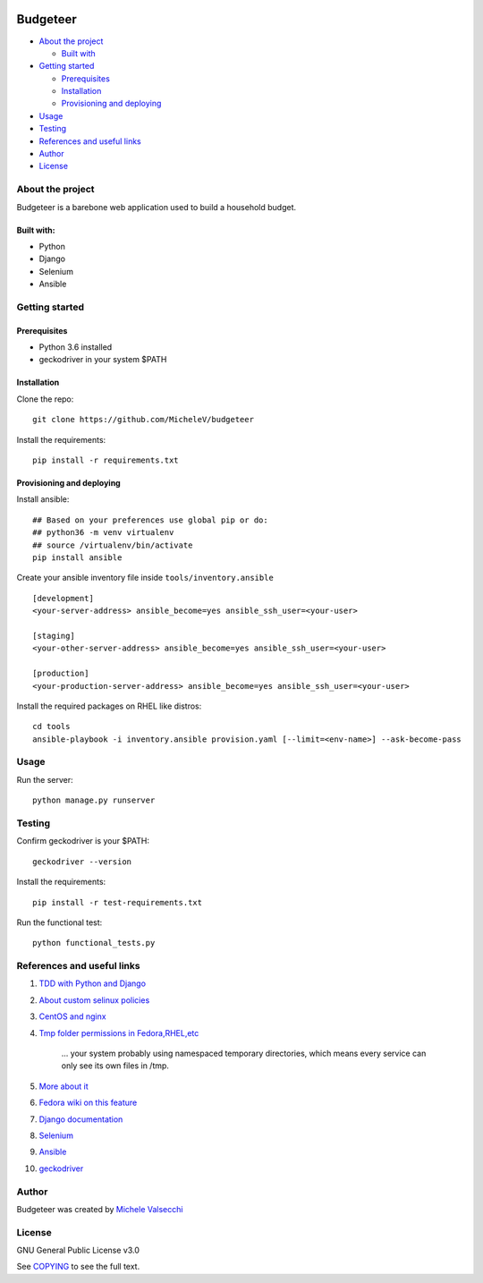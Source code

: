 |License|

*******
Budgeteer
*******

- `About the project <README.rst#about-the-project>`_

  - `Built with <README.rst#built-with>`_
  
- `Getting started <README.rst#getting-started>`_

  - `Prerequisites <README.rst#prerequisites>`_
  - `Installation <README.rst#installation>`_
  - `Provisioning and deploying <README.rst#provisioning-and-deploying>`_
- `Usage <README.rst#usage>`_
- `Testing <README.rst#testing>`_
- `References and useful links <README.rst#references-and-useful-links>`_
- `Author <README.rst#author>`_
- `License <README.rst#license>`_

About the project
=======

Budgeteer is a barebone web application used to build a household budget.

Built with:
---------------------
- Python
- Django
- Selenium
- Ansible

Getting started
=======

Prerequisites
---------------------
- Python 3.6 installed
- geckodriver in your system $PATH

Installation
---------------------

Clone the repo::

    git clone https://github.com/MicheleV/budgeteer

Install the requirements::

    pip install -r requirements.txt

Provisioning and deploying
---------------------

Install ansible::

    ## Based on your preferences use global pip or do:
    ## python36 -m venv virtualenv
    ## source /virtualenv/bin/activate
    pip install ansible

Create your ansible inventory file inside ``tools/inventory.ansible`` ::

    [development]
    <your-server-address> ansible_become=yes ansible_ssh_user=<your-user>
    
    [staging]
    <your-other-server-address> ansible_become=yes ansible_ssh_user=<your-user>
    
    [production]
    <your-production-server-address> ansible_become=yes ansible_ssh_user=<your-user>

Install the required packages on RHEL like distros::

    cd tools
    ansible-playbook -i inventory.ansible provision.yaml [--limit=<env-name>] --ask-become-pass

Usage
=======
Run the server::

    python manage.py runserver

Testing
=======

Confirm geckodriver is your $PATH::

    geckodriver --version

Install the requirements::

    pip install -r test-requirements.txt 

Run the functional test::

    python functional_tests.py

References and useful links
=======

1. `TDD with Python and Django <http://obeythetestinggoat.com/>`_
2. `About custom selinux policies <https://serverfault.com/a/763507/332670>`_
3. `CentOS and nginx <https://www.digitalocean.com/community/tutorials/how-to-set-up-nginx-virtual-hosts-server-blocks-on-centos-6>`_
4. `Tmp folder permissions in Fedora,RHEL,etc <https://stackoverflow.com/a/33223403>`_
    
    ...  your system probably using namespaced temporary directories, which means every 
    service can only see its own files in   /tmp.
5. `More about it <https://serverfault.com/a/464025>`_
6. `Fedora wiki on this feature <https://fedoraproject.org/wiki/Features/ServicesPrivateTmp>`_
7. `Django documentation <https://docs.djangoproject.com/en/2.2/>`_
8. `Selenium <https://seleniumhq.github.io/selenium/docs/api/py/api.html>`_
9. `Ansible <https://docs.ansible.com/>`_
10. `geckodriver <https://github.com/mozilla/geckodriver>`_


Author
=======

Budgeteer was created by `Michele Valsecchi <https://github.com/MicheleV>`_


License
=======

GNU General Public License v3.0

See `COPYING <COPYING>`_ to see the full text.

.. |License| image:: https://img.shields.io/badge/license-GPL%20v3.0-brightgreen.svg
   :target: COPYING
   :alt: Repository License
